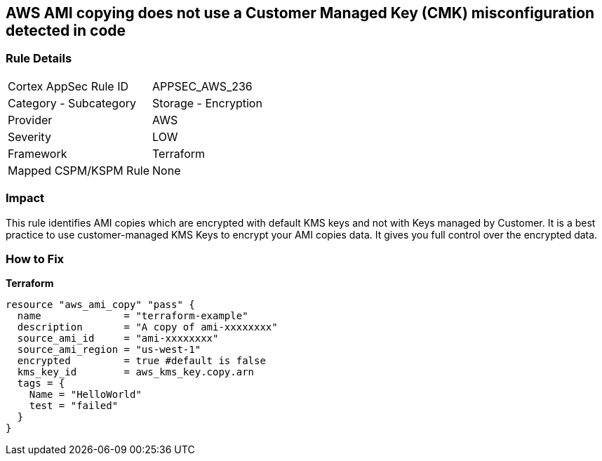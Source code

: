 == AWS AMI copying does not use a Customer Managed Key (CMK) misconfiguration detected in code


=== Rule Details

[cols="1,2"]
|===
|Cortex AppSec Rule ID |APPSEC_AWS_236
|Category - Subcategory |Storage - Encryption
|Provider |AWS
|Severity |LOW
|Framework |Terraform
|Mapped CSPM/KSPM Rule |None
|===




=== Impact
This rule identifies AMI copies which are encrypted with default KMS keys and not with Keys managed by Customer.
It is a best practice to use customer-managed KMS Keys to encrypt your AMI copies data.
It gives you full control over the encrypted data.

=== How to Fix


*Terraform* 




[source,go]
----
resource "aws_ami_copy" "pass" {
  name              = "terraform-example"
  description       = "A copy of ami-xxxxxxxx"
  source_ami_id     = "ami-xxxxxxxx"
  source_ami_region = "us-west-1"
  encrypted         = true #default is false
  kms_key_id        = aws_kms_key.copy.arn
  tags = {
    Name = "HelloWorld"
    test = "failed"
  }
}
----
